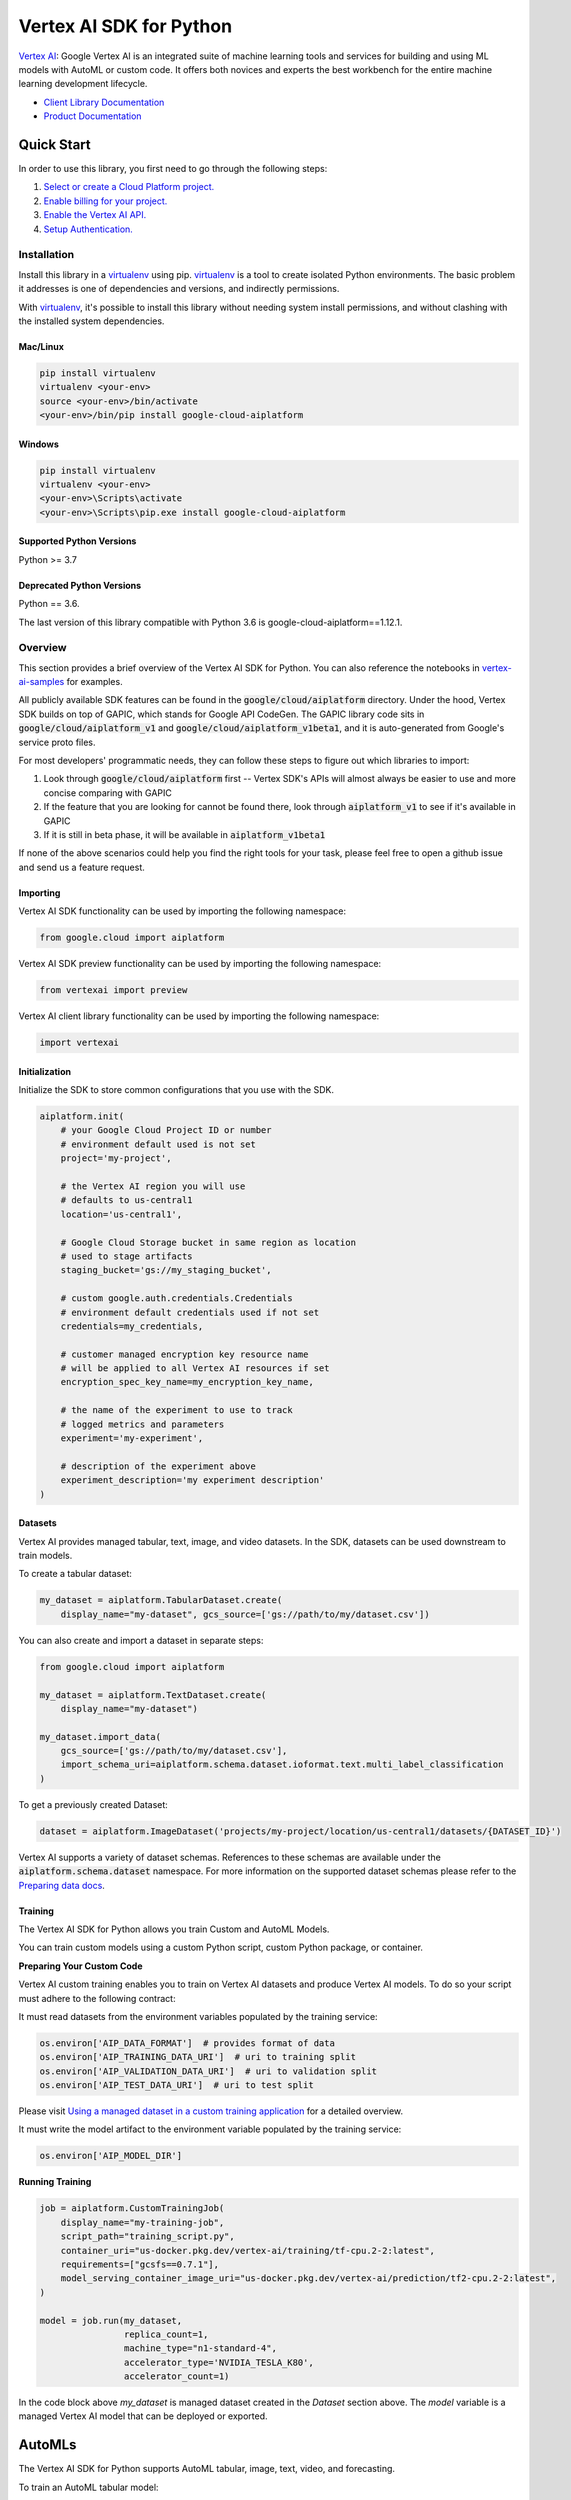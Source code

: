 Vertex AI SDK for Python
=================================================

|GA| |pypi| |versions| |unit-tests| |system-tests| |sample-tests|


`Vertex AI`_: Google Vertex AI is an integrated suite of machine learning tools and services for building and using ML models with AutoML or custom code. It offers both novices and experts the best workbench for the entire machine learning development lifecycle.

- `Client Library Documentation`_
- `Product Documentation`_

.. |GA| image:: https://img.shields.io/badge/support-ga-gold.svg
   :target: https://github.com/googleapis/google-cloud-python/blob/main/README.rst#general-availability
.. |pypi| image:: https://img.shields.io/pypi/v/google-cloud-aiplatform.svg
   :target: https://pypi.org/project/google-cloud-aiplatform/
.. |versions| image:: https://img.shields.io/pypi/pyversions/google-cloud-aiplatform.svg
   :target: https://pypi.org/project/google-cloud-aiplatform/
.. |unit-tests| image:: https://storage.googleapis.com/cloud-devrel-public/python-aiplatform/badges/sdk-unit-tests.svg
   :target: https://storage.googleapis.com/cloud-devrel-public/python-aiplatform/badges/sdk-unit-tests.html
.. |system-tests| image:: https://storage.googleapis.com/cloud-devrel-public/python-aiplatform/badges/sdk-system-tests.svg
   :target: https://storage.googleapis.com/cloud-devrel-public/python-aiplatform/badges/sdk-system-tests.html
.. |sample-tests| image:: https://storage.googleapis.com/cloud-devrel-public/python-aiplatform/badges/sdk-sample-tests.svg
   :target: https://storage.googleapis.com/cloud-devrel-public/python-aiplatform/badges/sdk-sample-tests.html
.. _Vertex AI: https://cloud.google.com/vertex-ai/docs
.. _Client Library Documentation: https://cloud.google.com/python/docs/reference/aiplatform/latest
.. _Product Documentation:  https://cloud.google.com/vertex-ai/docs

Quick Start
-----------

In order to use this library, you first need to go through the following steps:

1. `Select or create a Cloud Platform project.`_
2. `Enable billing for your project.`_
3. `Enable the Vertex AI API.`_
4. `Setup Authentication.`_

.. _Select or create a Cloud Platform project.: https://console.cloud.google.com/project
.. _Enable billing for your project.: https://cloud.google.com/billing/docs/how-to/modify-project#enable_billing_for_a_project
.. _Enable the Vertex AI API.:  https://cloud.google.com/vertex-ai/docs/start/use-vertex-ai-python-sdk
.. _Setup Authentication.: https://googleapis.dev/python/google-api-core/latest/auth.html

Installation
~~~~~~~~~~~~

Install this library in a `virtualenv`_ using pip. `virtualenv`_ is a tool to
create isolated Python environments. The basic problem it addresses is one of
dependencies and versions, and indirectly permissions.

With `virtualenv`_, it's possible to install this library without needing system
install permissions, and without clashing with the installed system
dependencies.

.. _virtualenv: https://virtualenv.pypa.io/en/latest/


Mac/Linux
^^^^^^^^^

.. code-block:: console

    pip install virtualenv
    virtualenv <your-env>
    source <your-env>/bin/activate
    <your-env>/bin/pip install google-cloud-aiplatform


Windows
^^^^^^^

.. code-block:: console

    pip install virtualenv
    virtualenv <your-env>
    <your-env>\Scripts\activate
    <your-env>\Scripts\pip.exe install google-cloud-aiplatform


Supported Python Versions
^^^^^^^^^^^^^^^^^^^^^^^^^
Python >= 3.7

Deprecated Python Versions
^^^^^^^^^^^^^^^^^^^^^^^^^^
Python == 3.6.

The last version of this library compatible with Python 3.6 is google-cloud-aiplatform==1.12.1.

Overview
~~~~~~~~
This section provides a brief overview of the Vertex AI SDK for Python. You can also reference the notebooks in `vertex-ai-samples`_ for examples.

.. _vertex-ai-samples: https://github.com/GoogleCloudPlatform/vertex-ai-samples/tree/main/notebooks/community/sdk

All publicly available SDK features can be found in the :code:`google/cloud/aiplatform` directory.
Under the hood, Vertex SDK builds on top of GAPIC, which stands for Google API CodeGen.
The GAPIC library code sits in :code:`google/cloud/aiplatform_v1` and :code:`google/cloud/aiplatform_v1beta1`,
and it is auto-generated from Google's service proto files.

For most developers' programmatic needs, they can follow these steps to figure out which libraries to import:

1. Look through :code:`google/cloud/aiplatform` first -- Vertex SDK's APIs will almost always be easier to use and more concise comparing with GAPIC
2. If the feature that you are looking for cannot be found there, look through :code:`aiplatform_v1` to see if it's available in GAPIC
3. If it is still in beta phase, it will be available in :code:`aiplatform_v1beta1`

If none of the above scenarios could help you find the right tools for your task, please feel free to open a github issue and send us a feature request.

Importing
^^^^^^^^^
Vertex AI SDK functionality can be used by importing the following namespace:

.. code-block:: Python

    from google.cloud import aiplatform

Vertex AI SDK preview functionality can be used by importing the following namespace:

.. code-block:: Python

    from vertexai import preview

Vertex AI client library functionality can be used by importing the following namespace:

.. code-block:: Python

    import vertexai

Initialization
^^^^^^^^^^^^^^
Initialize the SDK to store common configurations that you use with the SDK.

.. code-block:: Python

    aiplatform.init(
        # your Google Cloud Project ID or number
        # environment default used is not set
        project='my-project',

        # the Vertex AI region you will use
        # defaults to us-central1
        location='us-central1',

        # Google Cloud Storage bucket in same region as location
        # used to stage artifacts
        staging_bucket='gs://my_staging_bucket',

        # custom google.auth.credentials.Credentials
        # environment default credentials used if not set
        credentials=my_credentials,

        # customer managed encryption key resource name
        # will be applied to all Vertex AI resources if set
        encryption_spec_key_name=my_encryption_key_name,

        # the name of the experiment to use to track
        # logged metrics and parameters
        experiment='my-experiment',

        # description of the experiment above
        experiment_description='my experiment description'
    )

Datasets
^^^^^^^^
Vertex AI provides managed tabular, text, image, and video datasets. In the SDK, datasets can be used downstream to
train models.

To create a tabular dataset:

.. code-block:: Python

    my_dataset = aiplatform.TabularDataset.create(
        display_name="my-dataset", gcs_source=['gs://path/to/my/dataset.csv'])

You can also create and import a dataset in separate steps:

.. code-block:: Python

    from google.cloud import aiplatform

    my_dataset = aiplatform.TextDataset.create(
        display_name="my-dataset")

    my_dataset.import_data(
        gcs_source=['gs://path/to/my/dataset.csv'],
        import_schema_uri=aiplatform.schema.dataset.ioformat.text.multi_label_classification
    )

To get a previously created Dataset:

.. code-block:: Python

  dataset = aiplatform.ImageDataset('projects/my-project/location/us-central1/datasets/{DATASET_ID}')

Vertex AI supports a variety of dataset schemas. References to these schemas are available under the
:code:`aiplatform.schema.dataset` namespace. For more information on the supported dataset schemas please refer to the
`Preparing data docs`_.

.. _Preparing data docs: https://cloud.google.com/ai-platform-unified/docs/datasets/prepare

Training
^^^^^^^^
The Vertex AI SDK for Python allows you train Custom and AutoML Models.

You can train custom models using a custom Python script, custom Python package, or container.

**Preparing Your Custom Code**

Vertex AI custom training enables you to train on Vertex AI datasets and produce Vertex AI models. To do so your
script must adhere to the following contract:

It must read datasets from the environment variables populated by the training service:

.. code-block:: Python

  os.environ['AIP_DATA_FORMAT']  # provides format of data
  os.environ['AIP_TRAINING_DATA_URI']  # uri to training split
  os.environ['AIP_VALIDATION_DATA_URI']  # uri to validation split
  os.environ['AIP_TEST_DATA_URI']  # uri to test split

Please visit `Using a managed dataset in a custom training application`_ for a detailed overview.

.. _Using a managed dataset in a custom training application: https://cloud.google.com/vertex-ai/docs/training/using-managed-datasets

It must write the model artifact to the environment variable populated by the training service:

.. code-block:: Python

  os.environ['AIP_MODEL_DIR']

**Running Training**

.. code-block:: Python

  job = aiplatform.CustomTrainingJob(
      display_name="my-training-job",
      script_path="training_script.py",
      container_uri="us-docker.pkg.dev/vertex-ai/training/tf-cpu.2-2:latest",
      requirements=["gcsfs==0.7.1"],
      model_serving_container_image_uri="us-docker.pkg.dev/vertex-ai/prediction/tf2-cpu.2-2:latest",
  )

  model = job.run(my_dataset,
                  replica_count=1,
                  machine_type="n1-standard-4",
                  accelerator_type='NVIDIA_TESLA_K80',
                  accelerator_count=1)

In the code block above `my_dataset` is managed dataset created in the `Dataset` section above. The `model` variable is a managed Vertex AI model that can be deployed or exported.


AutoMLs
-------
The Vertex AI SDK for Python supports AutoML tabular, image, text, video, and forecasting.

To train an AutoML tabular model:

.. code-block:: Python

  dataset = aiplatform.TabularDataset('projects/my-project/location/us-central1/datasets/{DATASET_ID}')

  job = aiplatform.AutoMLTabularTrainingJob(
    display_name="train-automl",
    optimization_prediction_type="regression",
    optimization_objective="minimize-rmse",
  )

  model = job.run(
      dataset=dataset,
      target_column="target_column_name",
      training_fraction_split=0.6,
      validation_fraction_split=0.2,
      test_fraction_split=0.2,
      budget_milli_node_hours=1000,
      model_display_name="my-automl-model",
      disable_early_stopping=False,
  )


Models
------
To get a model:


.. code-block:: Python

  model = aiplatform.Model('projects/my-project/locations/us-central1/models/{MODEL_ID}')



To upload a model:

.. code-block:: Python

  model = aiplatform.Model.upload(
      display_name='my-model',
      artifact_uri="gs://python/to/my/model/dir",
      serving_container_image_uri="us-docker.pkg.dev/vertex-ai/prediction/tf2-cpu.2-2:latest",
  )



To deploy a model:


.. code-block:: Python

  endpoint = model.deploy(machine_type="n1-standard-4",
                          min_replica_count=1,
                          max_replica_count=5
                          machine_type='n1-standard-4',
                          accelerator_type='NVIDIA_TESLA_K80',
                          accelerator_count=1)


Please visit `Importing models to Vertex AI`_ for a detailed overview:

.. _Importing models to Vertex AI: https://cloud.google.com/vertex-ai/docs/general/import-model

Model Evaluation
----------------

The Vertex AI SDK for Python currently supports getting model evaluation metrics for all AutoML models.

To list all model evaluations for a model:

.. code-block:: Python

  model = aiplatform.Model('projects/my-project/locations/us-central1/models/{MODEL_ID}')

  evaluations = model.list_model_evaluations()


To get the model evaluation resource for a given model:

.. code-block:: Python

  model = aiplatform.Model('projects/my-project/locations/us-central1/models/{MODEL_ID}')

  # returns the first evaluation with no arguments, you can also pass the evaluation ID
  evaluation = model.get_model_evaluation()

  eval_metrics = evaluation.metrics


You can also create a reference to your model evaluation directly by passing in the resource name of the model evaluation:

.. code-block:: Python

  evaluation = aiplatform.ModelEvaluation(
    evaluation_name='projects/my-project/locations/us-central1/models/{MODEL_ID}/evaluations/{EVALUATION_ID}')

Alternatively, you can create a reference to your evaluation by passing in the model and evaluation IDs:

.. code-block:: Python

  evaluation = aiplatform.ModelEvaluation(
    evaluation_name={EVALUATION_ID},
    model_id={MODEL_ID})


Batch Prediction
----------------

To create a batch prediction job:

.. code-block:: Python

  model = aiplatform.Model('projects/my-project/locations/us-central1/models/{MODEL_ID}')

  batch_prediction_job = model.batch_predict(
    job_display_name='my-batch-prediction-job',
    instances_format='csv',
    machine_type='n1-standard-4',
    gcs_source=['gs://path/to/my/file.csv'],
    gcs_destination_prefix='gs://path/to/my/batch_prediction/results/',
    service_account='my-sa@my-project.iam.gserviceaccount.com'
  )

You can also create a batch prediction job asynchronously by including the `sync=False` argument:

.. code-block:: Python

  batch_prediction_job = model.batch_predict(..., sync=False)

  # wait for resource to be created
  batch_prediction_job.wait_for_resource_creation()

  # get the state
  batch_prediction_job.state

  # block until job is complete
  batch_prediction_job.wait()


Endpoints
---------

To create an endpoint:

.. code-block:: Python

  endpoint = aiplatform.Endpoint.create(display_name='my-endpoint')

To deploy a model to a created endpoint:

.. code-block:: Python

  model = aiplatform.Model('projects/my-project/locations/us-central1/models/{MODEL_ID}')

  endpoint.deploy(model,
                  min_replica_count=1,
                  max_replica_count=5,
                  machine_type='n1-standard-4',
                  accelerator_type='NVIDIA_TESLA_K80',
                  accelerator_count=1)

To get predictions from endpoints:

.. code-block:: Python

  endpoint.predict(instances=[[6.7, 3.1, 4.7, 1.5], [4.6, 3.1, 1.5, 0.2]])

To undeploy models from an endpoint:

.. code-block:: Python

  endpoint.undeploy_all()

To delete an endpoint:

.. code-block:: Python

  endpoint.delete()


Pipelines
---------

To create a Vertex AI Pipeline run and monitor until completion:

.. code-block:: Python

  # Instantiate PipelineJob object
  pl = PipelineJob(
      display_name="My first pipeline",

      # Whether or not to enable caching
      # True = always cache pipeline step result
      # False = never cache pipeline step result
      # None = defer to cache option for each pipeline component in the pipeline definition
      enable_caching=False,

      # Local or GCS path to a compiled pipeline definition
      template_path="pipeline.json",

      # Dictionary containing input parameters for your pipeline
      parameter_values=parameter_values,

      # GCS path to act as the pipeline root
      pipeline_root=pipeline_root,
  )

  # Execute pipeline in Vertex AI and monitor until completion
  pl.run(
    # Email address of service account to use for the pipeline run
    # You must have iam.serviceAccounts.actAs permission on the service account to use it
    service_account=service_account,

    # Whether this function call should be synchronous (wait for pipeline run to finish before terminating)
    # or asynchronous (return immediately)
    sync=True
  )

To create a Vertex AI Pipeline without monitoring until completion, use `submit` instead of `run`:

.. code-block:: Python

  # Instantiate PipelineJob object
  pl = PipelineJob(
      display_name="My first pipeline",

      # Whether or not to enable caching
      # True = always cache pipeline step result
      # False = never cache pipeline step result
      # None = defer to cache option for each pipeline component in the pipeline definition
      enable_caching=False,

      # Local or GCS path to a compiled pipeline definition
      template_path="pipeline.json",

      # Dictionary containing input parameters for your pipeline
      parameter_values=parameter_values,

      # GCS path to act as the pipeline root
      pipeline_root=pipeline_root,
  )

  # Submit the Pipeline to Vertex AI
  pl.submit(
    # Email address of service account to use for the pipeline run
    # You must have iam.serviceAccounts.actAs permission on the service account to use it
    service_account=service_account,
  )


Explainable AI: Get Metadata
----------------------------

To get metadata in dictionary format from TensorFlow 1 models:

.. code-block:: Python

  from google.cloud.aiplatform.explain.metadata.tf.v1 import saved_model_metadata_builder

  builder = saved_model_metadata_builder.SavedModelMetadataBuilder(
            'gs://python/to/my/model/dir', tags=[tf.saved_model.tag_constants.SERVING]
        )
  generated_md = builder.get_metadata()

To get metadata in dictionary format from TensorFlow 2 models:

.. code-block:: Python

  from google.cloud.aiplatform.explain.metadata.tf.v2 import saved_model_metadata_builder

  builder = saved_model_metadata_builder.SavedModelMetadataBuilder('gs://python/to/my/model/dir')
  generated_md = builder.get_metadata()

To use Explanation Metadata in endpoint deployment and model upload:

.. code-block:: Python

  explanation_metadata = builder.get_metadata_protobuf()

  # To deploy a model to an endpoint with explanation
  model.deploy(..., explanation_metadata=explanation_metadata)

  # To deploy a model to a created endpoint with explanation
  endpoint.deploy(..., explanation_metadata=explanation_metadata)

  # To upload a model with explanation
  aiplatform.Model.upload(..., explanation_metadata=explanation_metadata)


Cloud Profiler
----------------------------

Cloud Profiler allows you to profile your remote Vertex AI Training jobs on demand and visualize the results in Vertex AI Tensorboard.

To start using the profiler with TensorFlow, update your training script to include the following:

.. code-block:: Python

    from google.cloud.aiplatform.training_utils import cloud_profiler
    ...
    cloud_profiler.init()

Next, run the job with with a Vertex AI TensorBoard instance. For full details on how to do this, visit https://cloud.google.com/vertex-ai/docs/experiments/tensorboard-overview

Finally, visit your TensorBoard in your Google Cloud Console, navigate to the "Profile" tab, and click the `Capture Profile` button. This will allow users to capture profiling statistics for the running jobs.


Next Steps
~~~~~~~~~~

-  Read the `Client Library Documentation`_ for Vertex AI
   API to see other available methods on the client.
-  Read the `Vertex AI API Product documentation`_ to learn
   more about the product and see How-to Guides.
-  View this `README`_ to see the full list of Cloud
   APIs that we cover.

.. _Vertex AI API Product documentation:  https://cloud.google.com/vertex-ai/docs
.. _README: https://github.com/googleapis/google-cloud-python/blob/main/README.rst

